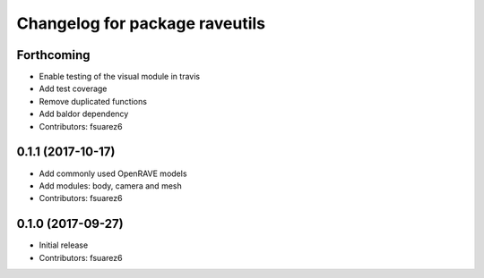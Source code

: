 ^^^^^^^^^^^^^^^^^^^^^^^^^^^^^^^
Changelog for package raveutils
^^^^^^^^^^^^^^^^^^^^^^^^^^^^^^^

Forthcoming
-----------
* Enable testing of the visual module in travis
* Add test coverage
* Remove duplicated functions
* Add baldor dependency
* Contributors: fsuarez6

0.1.1 (2017-10-17)
------------------
* Add commonly used OpenRAVE models
* Add modules: body, camera and mesh
* Contributors: fsuarez6

0.1.0 (2017-09-27)
------------------
* Initial release
* Contributors: fsuarez6
